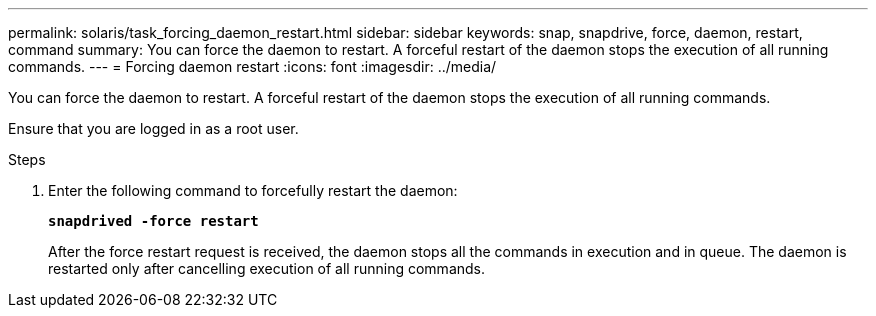 ---
permalink: solaris/task_forcing_daemon_restart.html
sidebar: sidebar
keywords: snap, snapdrive, force, daemon, restart, command
summary: You can force the daemon to restart. A forceful restart of the daemon stops the execution of all running commands.
---
= Forcing daemon restart
:icons: font
:imagesdir: ../media/

[.lead]
You can force the daemon to restart. A forceful restart of the daemon stops the execution of all running commands.

Ensure that you are logged in as a root user.

.Steps

. Enter the following command to forcefully restart the daemon:
+
`*snapdrived -force restart*`
+
After the force restart request is received, the daemon stops all the commands in execution and in queue. The daemon is restarted only after cancelling execution of all running commands.
